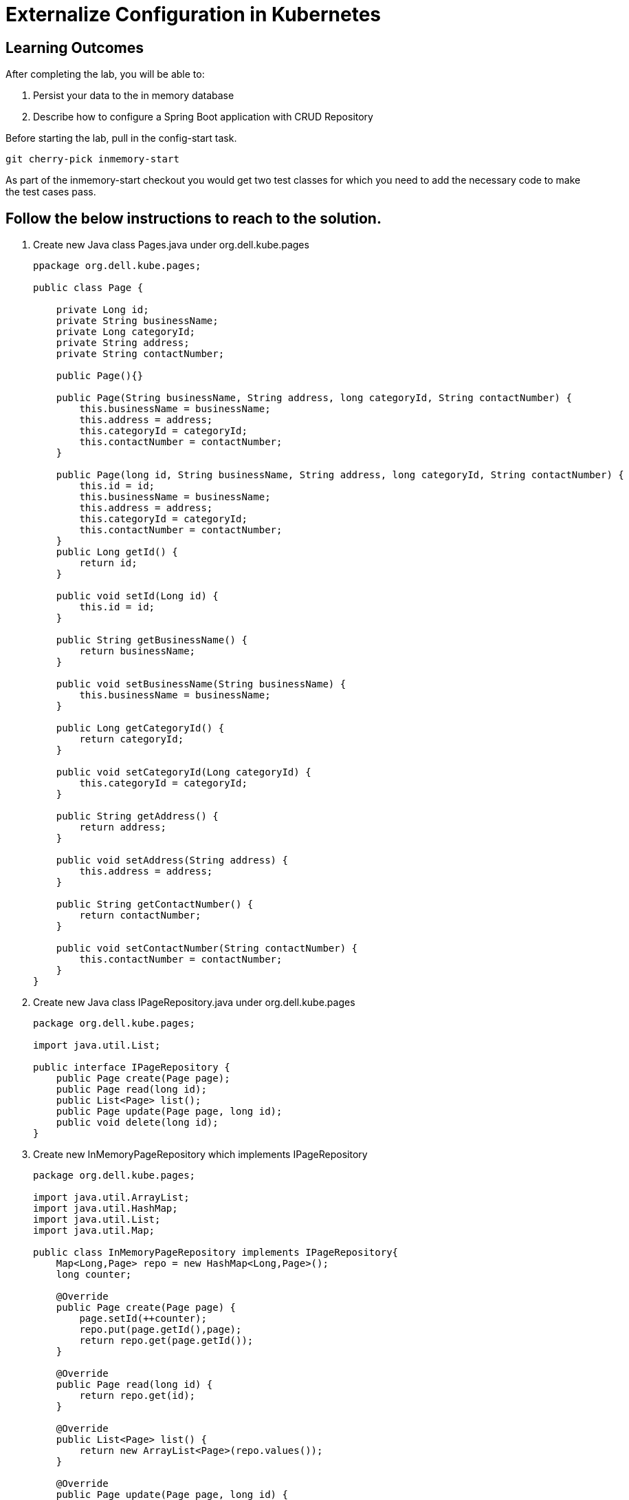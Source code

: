 = Externalize Configuration in Kubernetes

== Learning Outcomes
After completing the lab, you will be able to:

 . Persist your data to the in memory database 
 . Describe how to configure a Spring Boot application with CRUD Repository

 
Before starting the lab, pull in the config-start task.
   
   git cherry-pick inmemory-start

As part of the inmemory-start checkout you would get two test classes for which you need to add the necessary code to make the test cases pass. 
   
== Follow the below instructions to reach to the solution.

.   Create new Java class  Pages.java under org.dell.kube.pages
 

+
[source,java]
---------------------------------------------------------------------
ppackage org.dell.kube.pages;

public class Page {

    private Long id;
    private String businessName;
    private Long categoryId;
    private String address;
    private String contactNumber;

    public Page(){}

    public Page(String businessName, String address, long categoryId, String contactNumber) {
        this.businessName = businessName;
        this.address = address;
        this.categoryId = categoryId;
        this.contactNumber = contactNumber;
    }

    public Page(long id, String businessName, String address, long categoryId, String contactNumber) {
        this.id = id;
        this.businessName = businessName;
        this.address = address;
        this.categoryId = categoryId;
        this.contactNumber = contactNumber;
    }
    public Long getId() {
        return id;
    }

    public void setId(Long id) {
        this.id = id;
    }

    public String getBusinessName() {
        return businessName;
    }

    public void setBusinessName(String businessName) {
        this.businessName = businessName;
    }

    public Long getCategoryId() {
        return categoryId;
    }

    public void setCategoryId(Long categoryId) {
        this.categoryId = categoryId;
    }

    public String getAddress() {
        return address;
    }

    public void setAddress(String address) {
        this.address = address;
    }

    public String getContactNumber() {
        return contactNumber;
    }

    public void setContactNumber(String contactNumber) {
        this.contactNumber = contactNumber;
    }
}
---------------------------------------------------------------------

.   Create new Java class  IPageRepository.java under org.dell.kube.pages


+
[source, java, numbered]
---------------------------------------------------------------------
package org.dell.kube.pages;

import java.util.List;

public interface IPageRepository {
    public Page create(Page page);
    public Page read(long id);
    public List<Page> list();
    public Page update(Page page, long id);
    public void delete(long id);
}
---------------------------------------------------------------------


. Create new InMemoryPageRepository which implements IPageRepository

+
[source, java, numbered]
---------------------------------------------------------------------
package org.dell.kube.pages;

import java.util.ArrayList;
import java.util.HashMap;
import java.util.List;
import java.util.Map;

public class InMemoryPageRepository implements IPageRepository{
    Map<Long,Page> repo = new HashMap<Long,Page>();
    long counter;

    @Override
    public Page create(Page page) {
        page.setId(++counter);
        repo.put(page.getId(),page);
        return repo.get(page.getId());
    }

    @Override
    public Page read(long id) {
        return repo.get(id);
    }

    @Override
    public List<Page> list() {
        return new ArrayList<Page>(repo.values());
    }

    @Override
    public Page update(Page page, long id) {
        Page data = repo.get(id);
        if(data != null){
            page.setId(id);
            repo.put(page.getId(),page);
            data = page;
        }
        return data;
    }

    @Override
    public void delete(long id) {
       repo.remove(id);
    }
}
---------------------------------------------------------------------

. Create a bean called pageRepository in PageApplication.java which returns an implementation of IPageRepository
. Create a PageController.java in src folder. Create an Instance of IPageRepository and intialiase it with a constructor injection
+ 
[source,java]
---------------------------------------------------------------------
package org.dell.kube.pages;

import org.springframework.http.HttpStatus;
import org.springframework.http.ResponseEntity;
import org.springframework.web.bind.annotation.*;

import java.util.List;

@RestController
@RequestMapping("/pages")
public class PageController {

    private IPageRepository pageRepository;
    public PageController(IPageRepository pageRepository)
    {
        this.pageRepository = pageRepository;
    }
    @PostMapping
    public ResponseEntity<Page> create(@RequestBody Page page) {
        Page newPage= pageRepository.create(page);
        return new ResponseEntity<Page>(newPage, HttpStatus.CREATED);
    }
    @GetMapping("{id}")
    public ResponseEntity<Page> read(@PathVariable long id) {
        Page page = pageRepository.read(id);
        if(page!=null)
            return new ResponseEntity<Page>(page,HttpStatus.OK);
        else
            return new ResponseEntity(HttpStatus.NOT_FOUND);
    }
    @GetMapping
    public ResponseEntity<List<Page>> list() {
        List<Page> pages= pageRepository.list();
        return new ResponseEntity<List<Page>>(pages,HttpStatus.OK);
    }
    @PutMapping("{id}")
    public ResponseEntity<Page> update(@RequestBody Page page, @PathVariable long id) {
        Page updatedPage= pageRepository.update(page,id);
        if(updatedPage!=null)
            return new ResponseEntity<Page>(updatedPage,HttpStatus.OK);
        else
            return new ResponseEntity(HttpStatus.NOT_FOUND);
    }
    @DeleteMapping("{id}")
    public ResponseEntity delete(@PathVariable long id) {
        pageRepository.delete(id);
        return new ResponseEntity(HttpStatus.NO_CONTENT);
    }
}
---------------------------------------------------------------------

. Run the application and test by making CRUD operations using any CRUD tool like ARC, POSTMAN or CURL.

. Build and Publish the docker image tag as repo and change the tag value both in pages-deployment.yaml and pipeline.yaml also

. Check in the code to start github actions to deploy in Cluster

. Browse to 
+

[source,java]
---------------------------------------------------------------------
Browse to http://
---------------------------------------------------------------------